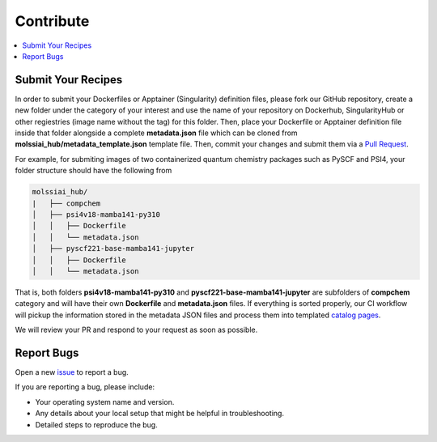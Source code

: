 .. _contribute:

**********
Contribute
**********

.. contents::
   :local:
   :depth: 2

Submit Your Recipes
===================

In order to submit your Dockerfiles or Apptainer (Singularity) definition files,
please fork our GitHub repository, create a new folder under the category of your interest
and use the name of your repository on Dockerhub, SingularityHub or other regiestries
(image name without the tag) for this folder. Then, place your Dockerfile or Apptainer 
definition file inside that folder alongside a complete **metadata.json** file which
can be cloned from **molssiai_hub/metadata_template.json** template file. Then, 
commit your changes and submit them via a 
`Pull Request <https://github.com/molssi-ai/molssi-ai-hub/pulls>`_.

For example, for submiting images of two containerized quantum chemistry packages
such as PySCF and PSI4, your folder structure should have the following from

.. code-block:: bash

   molssiai_hub/
   |   ├── compchem
   │   ├── psi4v18-mamba141-py310
   │   │   ├── Dockerfile
   │   │   └── metadata.json
   │   ├── pyscf221-base-mamba141-jupyter
   │   │   ├── Dockerfile
   │   │   └── metadata.json

That is, both folders **psi4v18-mamba141-py310** and **pyscf221-base-mamba141-jupyter**
are subfolders of **compchem** category and will have their own **Dockerfile** and 
**metadata.json** files. If everything is sorted properly, our CI workflow will pickup
the information stored in the metadata JSON files and process them into templated
`catalog pages <https://molssi-ai.github.io/molssi-ai-hub>`_.

We will review your PR and respond to your request as soon as possible.

Report Bugs
===========

Open a new `issue <https://github.com/molssi-ai/molssi-ai-hub/issues>`_ to report a bug.

If you are reporting a bug, please include:

* Your operating system name and version.
* Any details about your local setup that might be helpful in troubleshooting.
* Detailed steps to reproduce the bug.